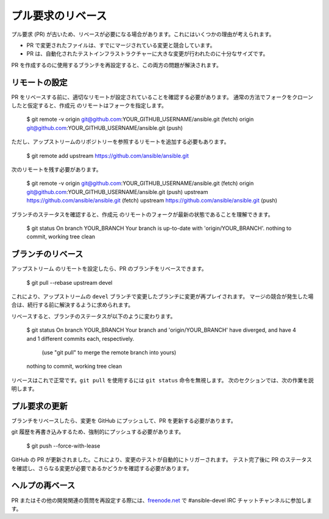 .. _rebase_guide:

***********************
プル要求のリベース
***********************

プル要求 (PR) が古いため、リベースが必要になる場合があります。これにはいくつかの理由が考えられます。

- PR で変更されたファイルは、すでにマージされている変更と競合しています。
- PR は、自動化されたテストインフラストラクチャーに大きな変更が行われたのに十分なサイズです。

PR を作成するのに使用するブランチを再設定すると、この両方の問題が解決されます。

リモートの設定
========================

PR をリベースする前に、適切なリモートが設定されていることを確認する必要があります。
通常の方法でフォークをクローンしたと仮定すると、``作成元`` のリモートはフォークを指定します。

   $ git remote -v
   origin  git@github.com:YOUR_GITHUB_USERNAME/ansible.git (fetch)
   origin  git@github.com:YOUR_GITHUB_USERNAME/ansible.git (push)

ただし、アップストリームのリポジトリーを参照するリモートを追加する必要もあります。

   $ git remote add upstream https://github.com/ansible/ansible.git

次のリモートを残す必要があります。

   $ git remote -v
   origin  git@github.com:YOUR_GITHUB_USERNAME/ansible.git (fetch)
   origin  git@github.com:YOUR_GITHUB_USERNAME/ansible.git (push)
   upstream        https://github.com/ansible/ansible.git (fetch)
   upstream        https://github.com/ansible/ansible.git (push)

ブランチのステータスを確認すると、``作成元`` のリモートのフォークが最新の状態であることを理解できます。

   $ git status
   On branch YOUR_BRANCH
   Your branch is up-to-date with 'origin/YOUR_BRANCH'.
   nothing to commit, working tree clean

ブランチのリベース
====================

``アップストリーム`` のリモートを設定したら、PR のブランチをリベースできます。

   $ git pull --rebase upstream devel

これにより、アップストリームの ``devel`` ブランチで変更したブランチに変更が再プレイされます。
マージの競合が発生した場合は、続行する前に解決するように求められます。

リベースすると、ブランチのステータスが以下のように変わります。

   $ git status
   On branch YOUR_BRANCH
   Your branch and 'origin/YOUR_BRANCH' have diverged,
   and have 4 and 1 different commits each, respectively.
     (use "git pull" to merge the remote branch into yours)
   nothing to commit, working tree clean

リベースはこれで正常です。``git pull`` を使用するには ``git status`` 命令を無視します。
次のセクションでは、次の作業を説明します。

プル要求の更新
==========================

ブランチをリベースしたら、変更を GitHub にプッシュして、PR を更新する必要があります。

git 履歴を再書き込みするため、強制的にプッシュする必要があります。

   $ git push --force-with-lease

GitHub の PR が更新されました。これにより、変更のテストが自動的にトリガーされます。
テスト完了後に PR のステータスを確認し、さらなる変更が必要であるかどうかを確認する必要があります。

ヘルプの再ベース
=====================

PR またはその他の開発関連の質問を再設定する際には、`freenode.net <https://freenode.net>`_ で #ansible-devel IRC チャットチャンネルに参加します。

.. seealso::

   :ref:`community_development_process`
       ロードマップ、オープン PRS、Ansibullbot などに関する情報
